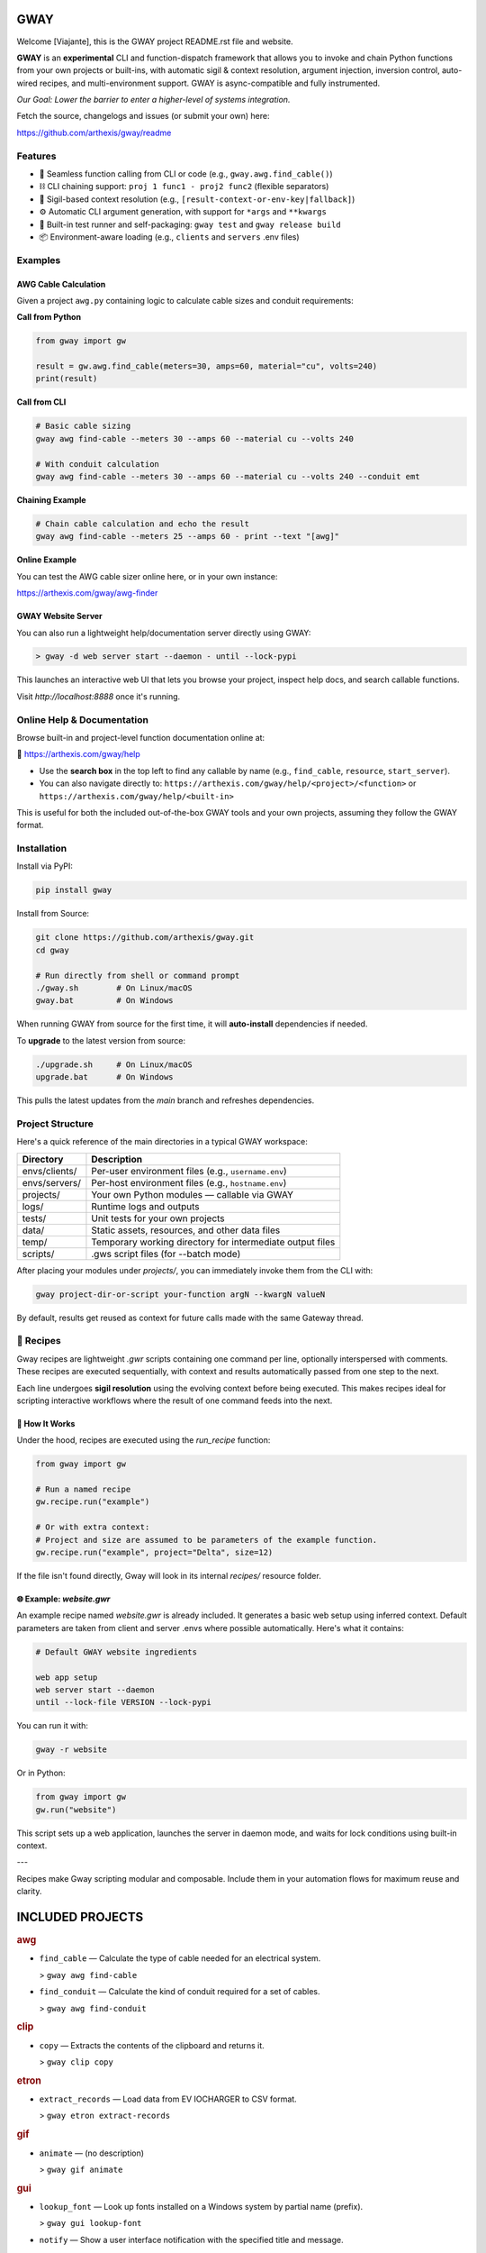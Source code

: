 GWAY
====

Welcome [Viajante], this is the GWAY project README.rst file and website.

**GWAY** is an **experimental** CLI and function-dispatch framework that allows you to invoke and chain Python functions from your own projects or built-ins, with automatic sigil & context resolution, argument injection, inversion control, auto-wired recipes, and multi-environment support. GWAY is async-compatible and fully instrumented.

`Our Goal: Lower the barrier to enter a higher-level of systems integration.`

Fetch the source, changelogs and issues (or submit your own) here:

https://github.com/arthexis/gway/readme


Features
--------

- 🔌 Seamless function calling from CLI or code (e.g., ``gway.awg.find_cable()``)
- ⛓️ CLI chaining support: ``proj 1 func1 - proj2 func2`` (flexible separators)
- 🧠 Sigil-based context resolution (e.g., ``[result-context-or-env-key|fallback]``)
- ⚙️ Automatic CLI argument generation, with support for ``*args`` and ``**kwargs``
- 🧪 Built-in test runner and self-packaging: ``gway test`` and ``gway release build``
- 📦 Environment-aware loading (e.g., ``clients`` and ``servers`` .env files)

Examples
--------

AWG Cable Calculation
~~~~~~~~~~~~~~~~~~~~~

Given a project ``awg.py`` containing logic to calculate cable sizes and conduit requirements:

**Call from Python**

.. code-block:: python

    from gway import gw

    result = gw.awg.find_cable(meters=30, amps=60, material="cu", volts=240)
    print(result)

**Call from CLI**

.. code-block:: bash

    # Basic cable sizing
    gway awg find-cable --meters 30 --amps 60 --material cu --volts 240

    # With conduit calculation
    gway awg find-cable --meters 30 --amps 60 --material cu --volts 240 --conduit emt

**Chaining Example**

.. code-block:: bash

    # Chain cable calculation and echo the result
    gway awg find-cable --meters 25 --amps 60 - print --text "[awg]"

**Online Example**

You can test the AWG cable sizer online here, or in your own instance:

https://arthexis.com/gway/awg-finder


GWAY Website Server
~~~~~~~~~~~~~~~~~~~

You can also run a lightweight help/documentation server directly using GWAY:

.. code-block:: powershell

    > gway -d web server start --daemon - until --lock-pypi

This launches an interactive web UI that lets you browse your project, inspect help docs, and search callable functions.

Visit `http://localhost:8888` once it's running.

Online Help & Documentation
---------------------------

Browse built-in and project-level function documentation online at:

📘 https://arthexis.com/gway/help

- Use the **search box** in the top left to find any callable by name (e.g., ``find_cable``, ``resource``, ``start_server``).
- You can also navigate directly to: ``https://arthexis.com/gway/help/<project>/<function>`` or ``https://arthexis.com/gway/help/<built-in>``

This is useful for both the included out-of-the-box GWAY tools and your own projects, assuming they follow the GWAY format.


Installation
------------

Install via PyPI:

.. code-block:: bash

    pip install gway

Install from Source:

.. code-block:: bash

    git clone https://github.com/arthexis/gway.git
    cd gway

    # Run directly from shell or command prompt
    ./gway.sh        # On Linux/macOS
    gway.bat         # On Windows

When running GWAY from source for the first time, it will **auto-install** dependencies if needed.

To **upgrade** to the latest version from source:

.. code-block:: bash

    ./upgrade.sh     # On Linux/macOS
    upgrade.bat      # On Windows

This pulls the latest updates from the `main` branch and refreshes dependencies.

Project Structure
-----------------

Here's a quick reference of the main directories in a typical GWAY workspace:

+----------------+-------------------------------------------------------------+
| Directory      | Description                                                 |
+================+=============================================================+
| envs/clients/  | Per-user environment files (e.g., ``username.env``)         |
+----------------+-------------------------------------------------------------+
| envs/servers/  | Per-host environment files (e.g., ``hostname.env``)         |
+----------------+-------------------------------------------------------------+
| projects/      | Your own Python modules — callable via GWAY                 |
+----------------+-------------------------------------------------------------+
| logs/          | Runtime logs and outputs                                    |
+----------------+-------------------------------------------------------------+
| tests/         | Unit tests for your own projects                            |
+----------------+-------------------------------------------------------------+
| data/          | Static assets, resources, and other data files              |
+----------------+-------------------------------------------------------------+
| temp/          | Temporary working directory for intermediate output files   |
+----------------+-------------------------------------------------------------+
| scripts/       | .gws script files (for --batch mode)                        |
+----------------+-------------------------------------------------------------+


After placing your modules under `projects/`, you can immediately invoke them from the CLI with:

.. code-block:: bash

    gway project-dir-or-script your-function argN --kwargN valueN


By default, results get reused as context for future calls made with the same Gateway thread.  


🧪 Recipes
----------

Gway recipes are lightweight `.gwr` scripts containing one command per line, optionally interspersed with comments. These recipes are executed sequentially, with context and results automatically passed from one step to the next.

Each line undergoes **sigil resolution** using the evolving context before being executed. This makes recipes ideal for scripting interactive workflows where the result of one command feeds into the next.

🔁 How It Works
~~~~~~~~~~~~~~~

Under the hood, recipes are executed using the `run_recipe` function:

.. code-block:: python

    from gway import gw

    # Run a named recipe
    gw.recipe.run("example")

    # Or with extra context:
    # Project and size are assumed to be parameters of the example function.
    gw.recipe.run("example", project="Delta", size=12)

If the file isn't found directly, Gway will look in its internal `recipes/` resource folder.


🌐 Example: `website.gwr`
~~~~~~~~~~~~~~~~~~~~~~~~~

An example recipe named `website.gwr` is already included. It generates a basic web setup using inferred context. Default parameters are taken from client and server .envs where possible automatically. Here's what it contains:

.. code-block:: 

    # Default GWAY website ingredients

    web app setup
    web server start --daemon
    until --lock-file VERSION --lock-pypi


You can run it with:

.. code-block:: bash

    gway -r website


Or in Python:

.. code-block:: python

    from gway import gw
    gw.run("website")


This script sets up a web application, launches the server in daemon mode, and waits for lock conditions using built-in context.

---

Recipes make Gway scripting modular and composable. Include them in your automation flows for maximum reuse and clarity.


INCLUDED PROJECTS
=================

.. rubric:: awg

- ``find_cable`` — Calculate the type of cable needed for an electrical system.

  > ``gway awg find-cable``

- ``find_conduit`` — Calculate the kind of conduit required for a set of cables.

  > ``gway awg find-conduit``


.. rubric:: clip

- ``copy`` — Extracts the contents of the clipboard and returns it.

  > ``gway clip copy``


.. rubric:: etron

- ``extract_records`` — Load data from EV IOCHARGER to CSV format.

  > ``gway etron extract-records``


.. rubric:: gif

- ``animate`` — (no description)

  > ``gway gif animate``


.. rubric:: gui

- ``lookup_font`` — Look up fonts installed on a Windows system by partial name (prefix).

  > ``gway gui lookup-font``

- ``notify`` — Show a user interface notification with the specified title and message.

  > ``gway gui notify``


.. rubric:: job

- ``schedule`` — Schedule a recipe to run.

  > ``gway job schedule``


.. rubric:: mail

- ``message_from_bytes`` — Parse a bytes string into a Message object model.

  > ``gway mail message-from-bytes``

- ``search`` — Search emails by subject and optionally body. Use "*" to match any subject.

  > ``gway mail search``

- ``send`` — Send an email with the specified subject and body, using defaults from env if available.

  > ``gway mail send``


.. rubric:: ocpp

- ``setup_csms_app`` — OCPP 1.6 CSMS implementation with RFID authorization.

  > ``gway ocpp setup-csms-app``

- ``setup_sink_app`` — Basic OCPP passive sink for messages, acting as a dummy CSMS server.

  > ``gway ocpp setup-sink-app``


.. rubric:: odoo

- ``Form`` — (no description)

  > ``gway odoo Form``

- ``asynccontextmanager`` — @asynccontextmanager decorator.

  > ``gway odoo asynccontextmanager``

- ``create_quote`` — Create a new quotation using a specified template and customer name.

  > ``gway odoo create-quote``

- ``execute`` — A generic function to directly interface with Odoo's execute_kw method.

  > ``gway odoo execute``

- ``fetch_customers`` — Fetch customers from Odoo with optional filters.

  > ``gway odoo fetch-customers``

- ``fetch_order`` — Fetch the details of a specific order by its ID from Odoo, including all line details.

  > ``gway odoo fetch-order``

- ``fetch_products`` — Fetch the list of non-archived products from Odoo.

  > ``gway odoo fetch-products``

- ``fetch_quotes`` — Fetch quotes/quotations from Odoo with optional filters.

  > ``gway odoo fetch-quotes``

- ``fetch_templates`` — Fetch available quotation templates from Odoo with optional filters.

  > ``gway odoo fetch-templates``

- ``get_user_info`` — Retrieve Odoo user information by username.

  > ``gway odoo get-user-info``

- ``read_chat`` — Read chat messages from an Odoo user by username.

  > ``gway odoo read-chat``

- ``send_chat`` — Send a chat message to an Odoo user by username.

  > ``gway odoo send-chat``

- ``setup_chatbot_app`` — Create a FastAPI app (or append to existing ones) serving a chatbot UI and logic.

  > ``gway odoo setup-chatbot-app``


.. rubric:: qr

- ``generate_b64data`` — Generate a QR code image from the given value and return it as a base64-encoded PNG string.

  > ``gway qr generate-b64data``

- ``generate_image`` — Generate a QR code image from the given value and save it to the specified path.

  > ``gway qr generate-image``

- ``generate_img`` — Generate a QR code image from the given value and save it to the specified path.

  > ``gway qr generate-img``

- ``generate_url`` — Return the local URL to a QR code with the given value. 

  > ``gway qr generate-url``

- ``scan_image`` — Scan the given image (file‑path or PIL.Image) for QR codes and return

  > ``gway qr scan-image``

- ``scan_img`` — Scan the given image (file‑path or PIL.Image) for QR codes and return

  > ``gway qr scan-img``


.. rubric:: readme

- ``collect_projects`` — Scan `project_dir` for all modules/packages, collect public functions,

  > ``gway readme collect-projects``


.. rubric:: recipe

- ``register_gwr`` — Register the .gwr file extension so that double-click launches:

  > ``gway recipe register-gwr``

- ``run`` — (no description)

  > ``gway recipe run``


.. rubric:: release

- ``build`` — Build the project and optionally upload to PyPI.

  > ``gway release build``

- ``build_help`` — (no description)

  > ``gway release build-help``

- ``extract_todos`` — (no description)

  > ``gway release extract-todos``


.. rubric:: screen

- ``shot`` — Take a screenshot in the specified mode and save it under:

  > ``gway screen shot``

- ``take_screenshot`` — Take a screenshot in the specified mode and save it under:

  > ``gway screen take-screenshot``


.. rubric:: sql

- ``connect`` — Connects to a SQLite database using a context manager.

  > ``gway sql connect``

- ``contextmanager`` — @contextmanager decorator.

  > ``gway sql contextmanager``

- ``infer_type`` — Infer SQL type from a sample value.

  > ``gway sql infer-type``

- ``is_sql_snippet`` — (no description)

  > ``gway sql is-sql-snippet``

- ``query`` — Execute a SQL query or script on the work/local.sqlite database by default.

  > ``gway sql query``


.. rubric:: t

- ``minus`` — Return current datetime plus given seconds.

  > ``gway t minus``

- ``now`` — Return the current datetime object.

  > ``gway t now``

- ``plus`` — Return current datetime plus given seconds.

  > ``gway t plus``

- ``to_download`` — Prompt: Create a python function that takes a file size such as 100 MB or 1.76 GB 

  > ``gway t to-download``

- ``ts`` — Return the current timestamp in ISO-8601 format.

  > ``gway t ts``


.. rubric:: tests

- ``dummy_function`` — Dummy function for testing.

  > ``gway tests dummy-function``

- ``variadic_both`` — (no description)

  > ``gway tests variadic-both``

- ``variadic_keyword`` — (no description)

  > ``gway tests variadic-keyword``

- ``variadic_positional`` — (no description)

  > ``gway tests variadic-positional``



License
-------

MIT License
